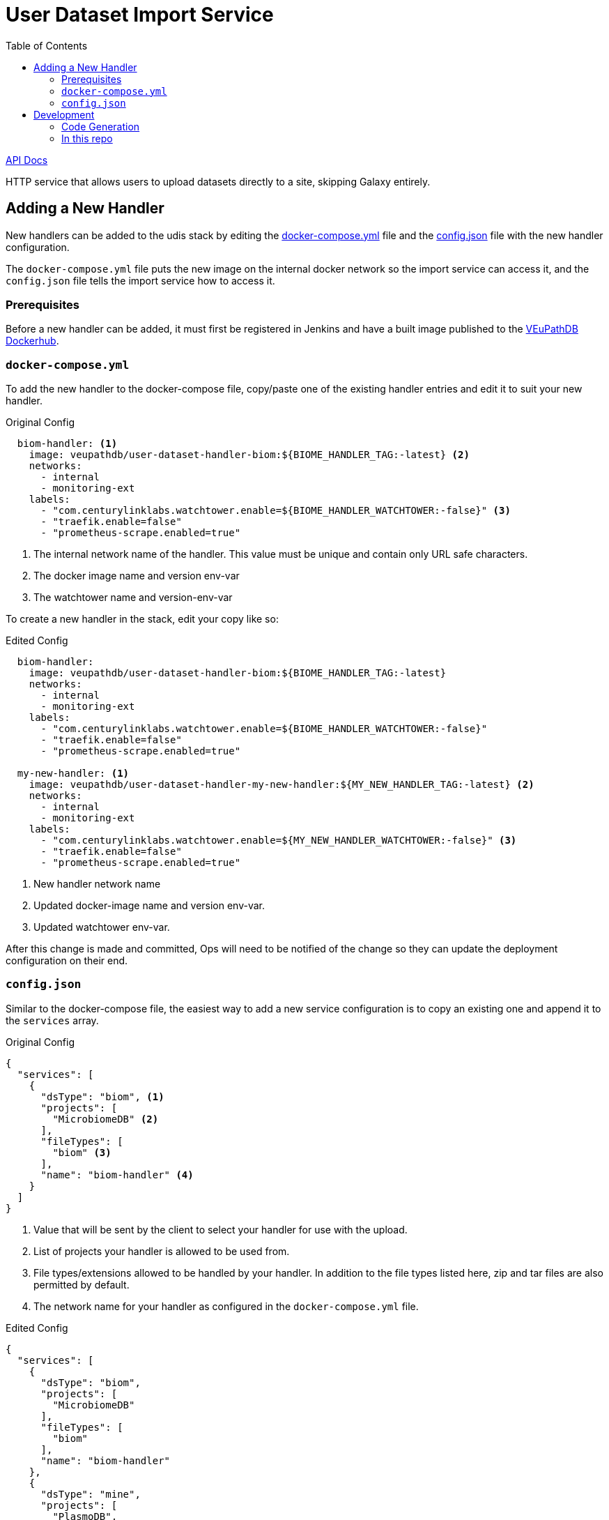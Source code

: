 = User Dataset Import Service
:toc:
:icons: font

https://veupathdb.github.io/service-user-dataset-import/api.html[API Docs]

HTTP service that allows users to upload datasets directly to a site,
skipping Galaxy entirely.

== Adding a New Handler

New handlers can be added to the udis stack by editing the
https://github.com/VEuPathDB/service-user-dataset-import/blob/master/docker-compose.yml[docker-compose.yml]
file and the
https://github.com/VEuPathDB/service-user-dataset-import/blob/master/config.json[config.json]
file with the new handler configuration.

The `docker-compose.yml` file puts the new image on the internal docker network
so the import service can access it, and the `config.json` file tells the import
service how to access it.

=== Prerequisites

Before a new handler can be added, it must first be registered in Jenkins and
have a built image published to the https://hub.docker.com/u/veupathdb[VEuPathDB Dockerhub].

=== `docker-compose.yml`

To add the new handler to the docker-compose file, copy/paste one of the
existing handler entries and edit it to suit your new handler.

.Original Config
[source, yml]
----
  biom-handler: <1>
    image: veupathdb/user-dataset-handler-biom:${BIOME_HANDLER_TAG:-latest} <2>
    networks:
      - internal
      - monitoring-ext
    labels:
      - "com.centurylinklabs.watchtower.enable=${BIOME_HANDLER_WATCHTOWER:-false}" <3>
      - "traefik.enable=false"
      - "prometheus-scrape.enabled=true"
----
<1> The internal network name of the handler.  This value must be unique and contain only URL safe characters.
<2> The docker image name and version env-var
<3> The watchtower name and version-env-var

To create a new handler in the stack, edit your copy like so:

.Edited Config
[source, yml]
----
  biom-handler:
    image: veupathdb/user-dataset-handler-biom:${BIOME_HANDLER_TAG:-latest}
    networks:
      - internal
      - monitoring-ext
    labels:
      - "com.centurylinklabs.watchtower.enable=${BIOME_HANDLER_WATCHTOWER:-false}"
      - "traefik.enable=false"
      - "prometheus-scrape.enabled=true"

  my-new-handler: <1>
    image: veupathdb/user-dataset-handler-my-new-handler:${MY_NEW_HANDLER_TAG:-latest} <2>
    networks:
      - internal
      - monitoring-ext
    labels:
      - "com.centurylinklabs.watchtower.enable=${MY_NEW_HANDLER_WATCHTOWER:-false}" <3>
      - "traefik.enable=false"
      - "prometheus-scrape.enabled=true"
----
<1> New handler network name
<2> Updated docker-image name and version env-var.
<3> Updated watchtower env-var.

After this change is made and committed, Ops will need to be notified of the
change so they can update the deployment configuration on their end.


=== `config.json`

Similar to the docker-compose file, the easiest way to add a new service
configuration is to copy an existing one and append it to the `services` array.

.Original Config
[source, json]
----
{
  "services": [
    {
      "dsType": "biom", <1>
      "projects": [
        "MicrobiomeDB" <2>
      ],
      "fileTypes": [
        "biom" <3>
      ],
      "name": "biom-handler" <4>
    }
  ]
}
----
<1> Value that will be sent by the client to select your handler for use with
    the upload.
<2> List of projects your handler is allowed to be used from.
<3> File types/extensions allowed to be handled by your handler.  In addition to
    the file types listed here, zip and tar files are also permitted by default.
<4> The network name for your handler as configured in the `docker-compose.yml`
    file.

.Edited Config
[source, json]
----
{
  "services": [
    {
      "dsType": "biom",
      "projects": [
        "MicrobiomeDB"
      ],
      "fileTypes": [
        "biom"
      ],
      "name": "biom-handler"
    },
    {
      "dsType": "mine",
      "projects": [
        "PlasmoDB",
        "FungiDB"
      ],
      "fileTypes": [
        "myfile"
      ],
      "name": "my-new-handler"
    }
  ]
}
----

== Development

=== Code Generation

WARNING: Code generation is intentionally disabled in this project due to issues with
the RAML code generation creating incorrect controller methods for handling
`multipart/form-data` inputs.


=== In this repo

For base contents and explanations see the
https://github.com/VEuPathDB/example-jaxrs-container-service[template project].

[cols="2,1,5"]
|===
| docker-compose.yml
| Docker
| Configuration file needed to spin up the full service stack for development
purposes. +
For additional info see
https://github.com/VEuPathDB/service-user-dataset-import/blob/master/stack-readme.adoc[stack-readme.adoc]
| Dockerfile
| Docker
| The docker config specifically for the service-user-dataset-import container.
| pgDockerfile
| Docker
| The docker config for the service's backing datastore.
| init.sql
| Postgres
| The initialization script for the service's backing Postgres datastore.
|===
